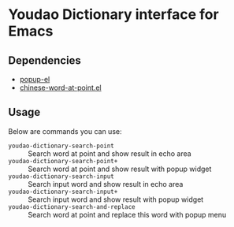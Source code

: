 * Youdao Dictionary interface for Emacs

** Dependencies

- [[https://github.com/auto-complete/popup-el][popup-el]]
- [[https://github.com/xuchunyang/chinese-word-at-point.el][chinese-word-at-point.el]]

** Usage

Below are commands you can use:
- =youdao-dictionary-search-point= :: Search word at point and show result in echo area
- =youdao-dictionary-search-point+= :: Search word at point and show result with popup widget
- =youdao-dictionary-search-input= :: Search input word and show result in echo area
- =youdao-dictionary-search-input+= :: Search input word and show result with popup widget
- =youdao-dictionary-search-and-replace= :: Search word at point and replace
     this word with popup menu
